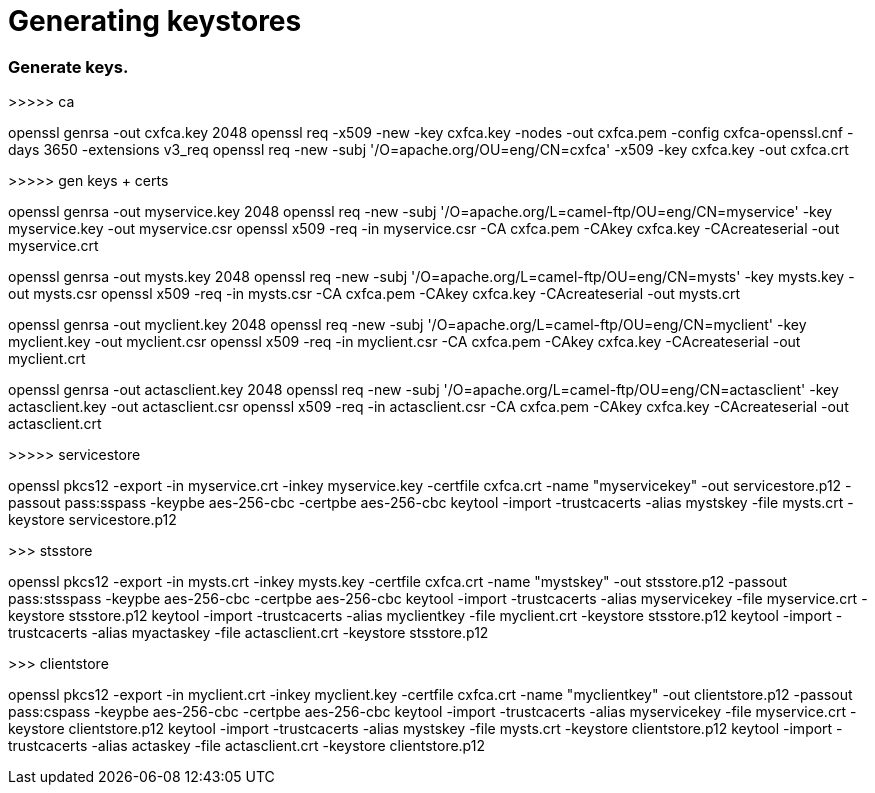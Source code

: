 = Generating keystores

=== Generate keys.

>>>>> ca

openssl genrsa -out cxfca.key 2048
openssl req -x509 -new -key cxfca.key -nodes -out cxfca.pem -config cxfca-openssl.cnf -days 3650 -extensions v3_req
openssl req -new -subj '/O=apache.org/OU=eng/CN=cxfca' -x509 -key cxfca.key -out cxfca.crt

>>>>> gen keys + certs

openssl genrsa -out myservice.key 2048
openssl req -new -subj '/O=apache.org/L=camel-ftp/OU=eng/CN=myservice' -key myservice.key -out myservice.csr
openssl x509 -req -in myservice.csr -CA cxfca.pem -CAkey cxfca.key -CAcreateserial -out myservice.crt

openssl genrsa -out mysts.key 2048
openssl req -new -subj '/O=apache.org/L=camel-ftp/OU=eng/CN=mysts' -key mysts.key -out mysts.csr
openssl x509 -req -in mysts.csr -CA cxfca.pem -CAkey cxfca.key -CAcreateserial -out mysts.crt

openssl genrsa -out myclient.key 2048
openssl req -new -subj '/O=apache.org/L=camel-ftp/OU=eng/CN=myclient' -key myclient.key -out myclient.csr
openssl x509 -req -in myclient.csr -CA cxfca.pem -CAkey cxfca.key -CAcreateserial -out myclient.crt

openssl genrsa -out actasclient.key 2048
openssl req -new -subj '/O=apache.org/L=camel-ftp/OU=eng/CN=actasclient' -key actasclient.key -out actasclient.csr
openssl x509 -req -in actasclient.csr -CA cxfca.pem -CAkey cxfca.key -CAcreateserial -out actasclient.crt

>>>>> servicestore

openssl pkcs12 -export -in myservice.crt -inkey myservice.key -certfile cxfca.crt -name "myservicekey" -out servicestore.p12 -passout pass:sspass -keypbe aes-256-cbc -certpbe aes-256-cbc
keytool -import -trustcacerts -alias mystskey -file mysts.crt -keystore servicestore.p12

>>> stsstore

openssl pkcs12 -export -in mysts.crt -inkey mysts.key -certfile cxfca.crt -name "mystskey" -out stsstore.p12 -passout pass:stsspass -keypbe aes-256-cbc -certpbe aes-256-cbc
keytool -import -trustcacerts -alias myservicekey -file myservice.crt -keystore stsstore.p12
keytool -import -trustcacerts -alias myclientkey -file myclient.crt -keystore stsstore.p12
keytool -import -trustcacerts -alias myactaskey -file actasclient.crt -keystore stsstore.p12

>>> clientstore

openssl pkcs12 -export -in myclient.crt -inkey myclient.key -certfile cxfca.crt -name "myclientkey" -out clientstore.p12 -passout pass:cspass -keypbe aes-256-cbc -certpbe aes-256-cbc
keytool -import -trustcacerts -alias myservicekey -file myservice.crt -keystore clientstore.p12
keytool -import -trustcacerts -alias mystskey -file mysts.crt -keystore clientstore.p12
keytool -import -trustcacerts -alias actaskey -file actasclient.crt -keystore clientstore.p12
